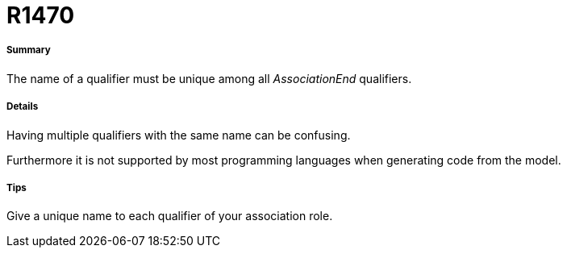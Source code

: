// Disable all captions for figures.
:!figure-caption:
// Path to the stylesheet files
:stylesdir: .

[[R1470]]

[[r1470]]
= R1470

[[Summary]]

[[summary]]
===== Summary

The name of a qualifier must be unique among all _AssociationEnd_ qualifiers.

[[Details]]

[[details]]
===== Details

Having multiple qualifiers with the same name can be confusing.

Furthermore it is not supported by most programming languages when generating code from the model.

[[Tips]]

[[tips]]
===== Tips

Give a unique name to each qualifier of your association role.


